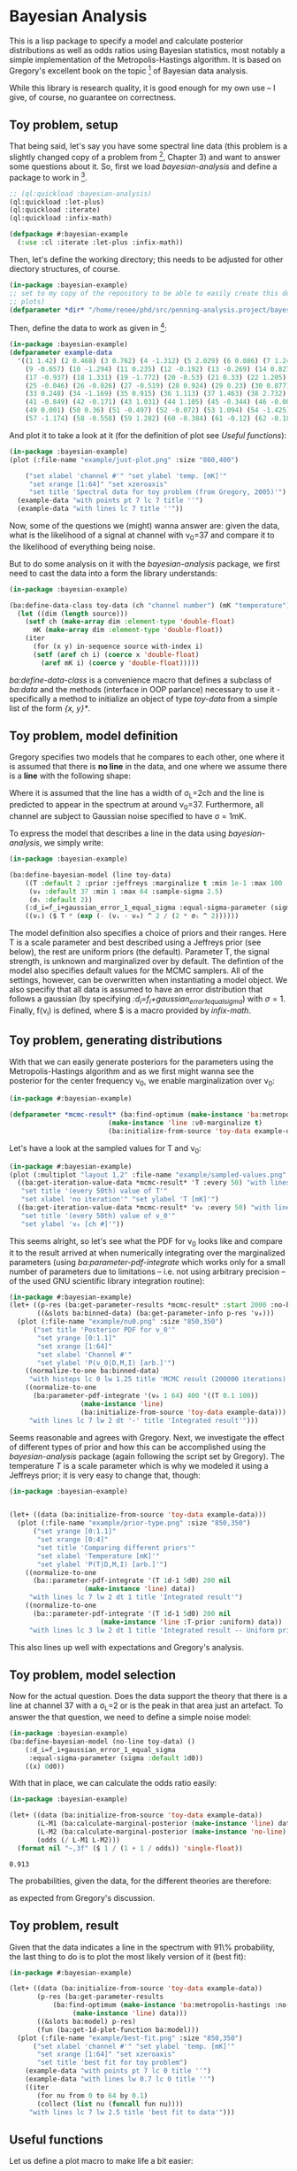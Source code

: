 * Bayesian Analysis
This is a lisp package to specify a model and calculate posterior distributions as well as
odds ratios using Bayesian statistics, most notably a simple implementation of the
Metropolis-Hastings algorithm. It is based on Gregory's excellent book on the topic [fn:1]
of Bayesian data analysis.


While this library is research quality, it is good enough for my own use -- I give, of
course, no guarantee on correctness.

** Toy problem, setup
That being said, let's say you have some spectral line data (this problem is a slightly
changed copy of a problem from [fn:1], Chapter 3) and want to answer some questions about
it. So, first we load /bayesian-analysis/ and define a package to work in [fn:2].

#+BEGIN_SRC lisp :results none
;; (ql:quickload :bayesian-analysis)
(ql:quickload :let-plus)
(ql:quickload :iterate)
(ql:quickload :infix-math)

(defpackage #:bayesian-example
  (:use :cl :iterate :let-plus :infix-math))
#+END_SRC

Then, let's define the working directory; this needs to be adjusted for other diectory
structures, of course.

#+begin_src lisp :results none
(in-package :bayesian-example)
;; set to my copy of the repository to be able to easily create this document (mainly the
;; plots)
(defparameter *dir* "/home/renee/phd/src/penning-analysis.project/bayesian-analysis/")
#+end_src

Then, define the data to work as given in [fn:1]:

#+BEGIN_SRC lisp :results none
(in-package :bayesian-example)
(defparameter example-data
  '((1 1.42) (2 0.468) (3 0.762) (4 -1.312) (5 2.029) (6 0.086) (7 1.249) (8 -0.368)
    (9 -0.657) (10 -1.294) (11 0.235) (12 -0.192) (13 -0.269) (14 0.827) (15 -0.685) (16 -0.702)
    (17 -0.937) (18 1.331) (19 -1.772) (20 -0.53) (21 0.33) (22 1.205) (23 1.613) (24 0.3)
    (25 -0.046) (26 -0.026) (27 -0.519) (28 0.924) (29 0.23) (30 0.877) (31 -0.65) (32 -1.004)
    (33 0.248) (34 -1.169) (35 0.915) (36 1.113) (37 1.463) (38 2.732) (39 0.571) (40 0.865)
    (41 -0.849) (42 -0.171) (43 1.031) (44 1.105) (45 -0.344) (46 -0.087) (47 -0.351) (48 1.248)
    (49 0.001) (50 0.36) (51 -0.497) (52 -0.072) (53 1.094) (54 -1.425) (55 0.283) (56 -1.526)
    (57 -1.174) (58 -0.558) (59 1.282) (60 -0.384) (61 -0.12) (62 -0.187) (63 0.646) (64 0.399)))
#+END_SRC

And plot it to take a look at it (for the definition of plot see [[Useful functions]]):

#+BEGIN_SRC lisp :results output file :exports both
(in-package :bayesian-example)
(plot (:file-name "example/just-plot.png" :size "860,400")

    ("set xlabel 'channel #'" "set ylabel 'temp. [mK]'"
     "set xrange [1:64]" "set xzeroaxis"
     "set title 'Spectral data for toy problem (from Gregory, 2005)'")
  (example-data "with points pt 7 lc 7 title ''")
  (example-data "with lines lc 7 title ''"))
#+END_SRC

#+RESULTS:
[[file:example/just-plot.png]]

Now, some of the questions we (might) wanna answer are: given the data, what is the
likelihood of a signal at channel with \nu_0=37 and compare it to the likelihood of
everything being noise.

But to do some analysis on it with the /bayesian-analysis/ package, we first need to cast
the data into a form the library understands:

#+BEGIN_SRC lisp :results none 
(in-package :bayesian-example)

(ba:define-data-class toy-data (ch "channel number") (mK "temperature") () (obj (source list))
  (let ((dim (length source)))
    (setf ch (make-array dim :element-type 'double-float)
	  mK (make-array dim :element-type 'double-float))
    (iter
      (for (x y) in-sequence source with-index i)
      (setf (aref ch i) (coerce x 'double-float)
	    (aref mK i) (coerce y 'double-float)))))
#+END_SRC

/ba:define-data-class/ is a convenience macro that defines a subclass of /ba:data/ and the
methods (interface in OOP parlance) necessary to use it - specifically a method to
initialize an object of type /toy-data/ from a simple list of the form /{x, y}*/.

** Toy problem, model definition
Gregory specifies two models that he compares to each other, one where it is assumed that
there is *no line* in the data, and one where we assume there is a *line* with the following
shape:
#+BEGIN_SRC latex :results output raw graphics :file example/lineshape.png :exports results
\begin{equation*}
  f(\nu_i) = T\exp{\left\{ - \frac{(\nu_i-\nu_0)^{2}}{2\sigma^2_L} \right\}}
\end{equation*}
#+END_SRC

#+RESULTS:
[[file:example/lineshape.png]]

Where it is assumed that the line has a width of \sigma_L=2ch and the line is predicted to
appear in the spectrum at around \nu_0=37. Furthermore, all channel are subject to
Gaussian noise specified to have \sigma = 1mK.

To express the model that describes a line in the data using /bayesian-analysis/, we simply
write:
#+BEGIN_SRC lisp :results none
(in-package :bayesian-example)

(ba:define-bayesian-model (line toy-data)
    ((Τ :default 2 :prior :jeffreys :marginalize t :min 1e-1 :max 100 :sample-sigma 0.5)
     (ν₀ :default 37 :min 1 :max 64 :sample-sigma 2.5)
     (σₗ :default 2))
    (:d_i=f_i+gaussian_error_1_equal_sigma :equal-sigma-parameter (sigma :default 1))
    ((νᵢ) ($ Τ * (exp (- (νᵢ - ν₀) ^ 2 / (2 * σₗ ^ 2))))))
    #+END_SRC

The model definition also specifies a choice of priors and their ranges. Here T is a scale
parameter and best described using a Jeffreys prior (see below), the rest are uniform
priors (the default). Parameter T, the signal strength, is unknown and marginalized over
by default. The defintion of the model also specifies default values for the MCMC
samplers. All of the settings, however, can be overwritten when instantiating a model
object. We also specifiy that all data is assumed to have an error distribution that
follows a gaussian (by specifying /:d_i=f_i+gaussian_error_1_equal_sigma/) with \sigma=1.
Finally, f(\nu_i) is defined, where $ is a macro provided by /infix-math/.


** Toy problem, generating distributions
With that we can easily generate posteriors for the parameters using the
Metropolis-Hastings algorithm and as we first might wanna see the posterior for the center
frequency \nu_0, we enable marginalization over \nu_0:
#+BEGIN_SRC lisp :results none
(in-package #:bayesian-example)

(defparameter *mcmc-result* (ba:find-optimum (make-instance 'ba:metropolis-hastings :no-iterations 200000)
					     (make-instance 'line :ν0-marginalize t)
					     (ba:initialize-from-source 'toy-data example-data)))
#+END_SRC

Let's have a look at the sampled values for T and \nu_0:

#+BEGIN_SRC lisp :results output file :exports both
(in-package #:bayesian-example)
(plot (:multiplot "layout 1,2" :file-name "example/sampled-values.png" :size "850, 380") ()
  ((ba:get-iteration-value-data *mcmc-result* 'Τ :every 50) "with lines lc 7 title ''"
   "set title '(every 50th) value of T'"
   "set xlabel 'no iteration'" "set ylabel 'T [mK]'")
  ((ba:get-iteration-value-data *mcmc-result* 'ν₀ :every 50) "with lines lc 4 title ''"
   "set title '(every 50th) value of ν_0'"
   "set ylabel 'ν₀ [ch #]'"))
#+END_SRC

#+RESULTS:
[[file:example/sampled-values.png]]

This seems alright, so let's see what the PDF for \nu_0 looks like and compare it to the
result arrived at when numerically integrating over the marginalized parameters (using
/ba:parameter-pdf-integrate/ which works only for a small number of parameters due to
limitations -- i.e. not using arbitrary precision -- of the used GNU scientific library
integration routine):

#+BEGIN_SRC lisp :results output file :exports both
(in-package #:bayesian-example)
(let+ ((p-res (ba:get-parameter-results *mcmc-result* :start 2000 :no-bins 200))
       ((&slots ba:binned-data) (ba:get-parameter-info p-res 'ν₀)))
  (plot (:file-name "example/nu0.png" :size "850,350")
      ("set title 'Posterior PDF for ν_0'"
       "set yrange [0:1.1]"
       "set xrange [1:64]"
       "set xlabel 'Channel #'"
       "set ylabel 'P(ν_0|D,M,I) [arb.]'")
    ((normalize-to-one ba:binned-data)
     "with histeps lc 0 lw 1.25 title 'MCMC result (200000 iterations)'")
    ((normalize-to-one
      (ba:parameter-pdf-integrate '(ν₀ 1 64) 400 '((Τ 0.1 100))
				  (make-instance 'line)
				  (ba:initialize-from-source 'toy-data example-data)))
     "with lines lc 7 lw 2 dt '-' title 'Integrated result'")))
#+END_SRC

#+RESULTS:
[[file:example/nu0.png]]

Seems reasonable and agrees with Gregory. Next, we investigate the effect of different
types of prior and how this can be accomplished using the /bayesian-analysis/ package (again
following the script set by Gregory). The temperature /T/ is a scale parameter which is why
we modeled it using a Jeffreys prior; it is very easy to change that, though:

#+BEGIN_SRC lisp :results output file :exports both
(in-package :bayesian-example)


(let+ ((data (ba:initialize-from-source 'toy-data example-data)))
  (plot (:file-name "example/prior-type.png" :size "850,350")
      ("set yrange [0:1.1]"
       "set xrange [0:4]"
       "set title 'Comparing different priors'"
       "set xlabel 'Temperature [mK]'"
       "set ylabel 'P(T|D,M,I) [arb.]'")
    ((normalize-to-one
      (ba::parameter-pdf-integrate '(Τ 1d-1 5d0) 200 nil 
				   (make-instance 'line) data))
     "with lines lc 7 lw 2 dt 1 title 'Integrated result'")
    ((normalize-to-one
      (ba::parameter-pdf-integrate '(Τ 1d-1 5d0) 200 nil
    				   (make-instance 'line :Τ-prior :uniform) data))
     "with lines lc 3 lw 2 dt 1 title 'Integrated result -- Uniform prior'")))
#+END_SRC

#+RESULTS:
[[file:example/prior-type.png]]

This also lines up well with expectations and Gregory's analysis. 
** Toy problem, model selection
Now for the actual question. Does the data support the theory that there is a line at
channel 37 with a \sigma_L=2 or is the peak in that area just an artefact. To answer the
that question, we need to define a simple noise model:

#+BEGIN_SRC lisp :results none
(in-package :bayesian-example)
(ba:define-bayesian-model (no-line toy-data) ()
    (:d_i=f_i+gaussian_error_1_equal_sigma
     :equal-sigma-parameter (sigma :default 1d0))
    ((x) 0d0))
#+END_SRC

With that in place, we can calculate the odds ratio easily:

#+begin_src lisp :exports both
(in-package :bayesian-example)

(let+ ((data (ba:initialize-from-source 'toy-data example-data))
       (L-M1 (ba:calculate-marginal-posterior (make-instance 'line) data '((Τ 0.1 100))))
       (L-M2 (ba:calculate-marginal-posterior (make-instance 'no-line) data '()))
       (odds (/ L-M1 L-M2)))
  (format nil "~,3f" ($ 1 / (1 + 1 / odds)) 'single-float))
#+end_src

#+RESULTS:
: 0.913

The probabilities, given the data, for the different theories are therefore:

#+BEGIN_SRC latex :results output raw graphics :file example/probs.png :exports results
\begin{equation*}
  p(\mathrm{line}|D,I) = 0.91 = 1 - p(\mathrm{noise}|D,I),
\end{equation*}
#+END_SRC

#+RESULTS:
[[file:example/probs.png]]

as expected from Gregory's discussion.
** Toy problem, result
Given that the data indicates a line in the spectrum with 91\% probability, the last thing
to do is to plot the most likely version of it (best fit):

#+begin_src lisp :results output file :exports both
(in-package #:bayesian-example)

(let+ ((data (ba:initialize-from-source 'toy-data example-data))
       (p-res (ba:get-parameter-results
	       (ba:find-optimum (make-instance 'ba:metropolis-hastings :no-iterations 20000)
				(make-instance 'line) data)))
       ((&slots ba:model) p-res)
       (fun (ba:get-1d-plot-function ba:model)))
  (plot (:file-name "example/best-fit.png" :size "850,350")
      ("set xlabel 'channel #'" "set ylabel 'temp. [mK]'"
       "set xrange [1:64]" "set xzeroaxis"
       "set title 'best fit for toy problem")
    (example-data "with points pt 7 lc 0 title ''")
    (example-data "with lines lw 0.7 lc 0 title ''")
    ((iter
       (for nu from 0 to 64 by 0.1)
       (collect (list nu (funcall fun nu))))
     "with lines lc 7 lw 2.5 title 'best fit to data'")))
#+end_src

#+RESULTS:
[[file:example/best-fit.png]]

** Useful functions
Let us define a plot macro to make life a bit easier:
#+BEGIN_SRC lisp :results none
(in-package :bayesian-example)
(defmacro plot ((&key file-name
		      (terminal-options "enhanced font 'Georgia,10' dashed")
		      ;; this seems to be a good value for github
		      (size "860,450")
		      multiplot)
		(&rest other-gnuplot-commands)
	&body data/options)
  (labels ((parse-cmds (cmds)
	     (iter
	       (for c in cmds)
	       (typecase c
		 (string (collect `(cmd ,c)))
		 (list (collect `(cmd ,@c)))
		 (t (error "Do not know how to handle command: ~a" c))))))
    `(labels ((cmd (fmt-str &rest args)
		(mgl-gnuplot:command (apply #'format nil fmt-str args))))
       (mgl-gnuplot:with-session ()
	 (cmd "reset")
	 ,@(if file-name
	       `((cmd "set output '~a/~a'" ,*dir* ,file-name)
		 (cmd "set terminal pngcairo size ~a ~a" ,size ,terminal-options))
	       `((cmd "set terminal wxt ~a" ,terminal-options)))
	 ,@(when multiplot (typecase multiplot
			     (string `((cmd "set multiplot ~a" ,multiplot)))
			     (t (error "Need to specify multiplot options."))))
	 ,@(parse-cmds other-gnuplot-commands)
	 ,@(if multiplot
	       (iter
		 (for data/opt in data/options)
		 (let+ (((data opt &rest other-cmds) data/opt))
		   (for options = (if opt opt "with lines lc 0 title ''"))
		   (appending (parse-cmds other-cmds))
		   (appending
		    `((mgl-gnuplot:plot* (list (mgl-gnuplot:data* ,data ,options)))))))
	       `((mgl-gnuplot:plot*
		  (list
		   ,@(iter
		       (for (data opt) in data/options)
		       (for options = (if opt opt "with lines lc 0 title ''"))
		       (collect `(mgl-gnuplot:data* ,data ,options)))))))
	 ,@(when multiplot `((cmd "unset multiplot")))
	 (cmd "unset output"))
       (format t "~a" ,file-name))))

#+END_SRC
And also a normaliztion function:
#+BEGIN_SRC lisp :results none
(in-package :bayesian-example)
(defun normalize-to-one (x/y-s)
  (let+ ((max (reduce #'max x/y-s :key #'second)))
    (mapcar #'(lambda (x/y) (list (first x/y) (/ (second x/y) max))) x/y-s)))
#+END_SRC
* Footnotes
[fn:1] /Bayesian Logical Data Analysis for the Physical Sciences/, Cambridge University
  Press, 2005, https://doi.org/10.1017/CBO9780511791277

[fn:2] Within a properly setup emacs + slime or sly, and given that quicklisp knows about
bayesian-analysis using for example https://github.com/deepestthought42/with-project-dir,
this org-mode file can be executed directly. Which is the way I like to do reproducible
research.

